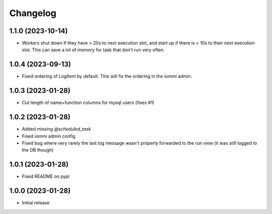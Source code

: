 Changelog
=========

1.1.0 (2023-10-14)
~~~~~~~~~~~~~~~~~~

* Workers shut down if they have > 20s to next execution slot, and start up if there is < 10s to their next execution slot. This can save a lot of memory for task that don't run very often.


1.0.4 (2023-09-13)
~~~~~~~~~~~~~~~~~~

* Fixed ordering of `LogItem` by default. This will fix the ordering in the iommi admin.


1.0.3 (2023-01-28)
~~~~~~~~~~~~~~~~~~

- Cut length of name+function columns for mysql users (fixes #1)


1.0.2 (2023-01-28)
~~~~~~~~~~~~~~~~~~

- Added missing `@scheduled_task`
- Fixed iommi admin config
- Fixed bug where very rarely the last log message wasn't properly forwarded to the run view (it was still logged to the DB though)


1.0.1 (2023-01-28)
~~~~~~~~~~~~~~~~~~

- Fixed README on pypi


1.0.0 (2023-01-28)
~~~~~~~~~~~~~~~~~~

- Initial release
